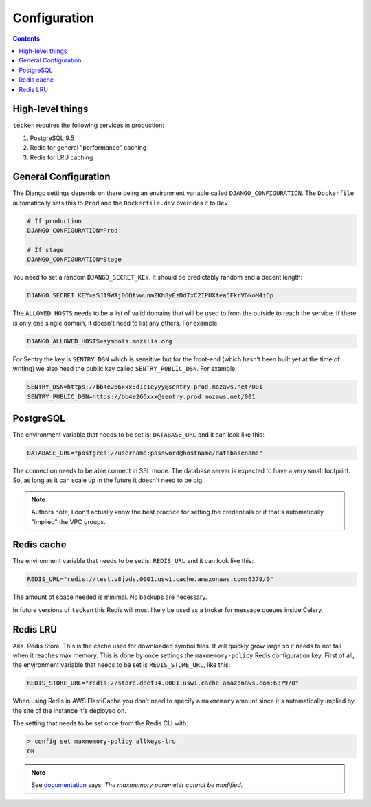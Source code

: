 =============
Configuration
=============

.. contents::

High-level things
=================

``tecken`` requires the following services in production:

1. PostgreSQL 9.5

2. Redis for general "performance" caching

3. Redis for LRU caching


General Configuration
=====================

The Django settings depends on there being an environment variable
called ``DJANGO_CONFIGURATION``. The ``Dockerfile`` automatically sets
this to ``Prod`` and the ``Dockerfile.dev`` overrides it to ``Dev``.

.. code-block:: shell

    # If production
    DJANGO_CONFIGURATION=Prod

    # If stage
    DJANGO_CONFIGURATION=Stage

You need to set a random ``DJANGO_SECRET_KEY``. It should be predictably
random and a decent length:

.. code-block:: shell

    DJANGO_SECRET_KEY=sSJ19WAj06QtvwunmZKh8yEzDdTxC2IPUXfea5FkrVGNoM4iOp

The ``ALLOWED_HOSTS`` needs to be a list of valid domains that will be
used to from the outside to reach the service. If there is only one
single domain, it doesn't need to list any others. For example:

.. code-block:: shell

    DJANGO_ALLOWED_HOSTS=symbols.mozilla.org

For Sentry the key is ``SENTRY_DSN`` which is sensitive but for the
front-end (which hasn't been built yet at the time of writing) we also
need the public key called ``SENTRY_PUBLIC_DSN``. For example:

.. code-block:: shell

    SENTRY_DSN=https://bb4e266xxx:d1c1eyyy@sentry.prod.mozaws.net/001
    SENTRY_PUBLIC_DSN=https://bb4e266xxx@sentry.prod.mozaws.net/001


PostgreSQL
==========

The environment variable that needs to be set is: ``DATABASE_URL``
and it can look like this:

.. code-block:: shell

    DATABASE_URL="postgres://username:password@hostname/databasename"

The connection needs to be able connect in SSL mode.
The database server is expected to have a very small footprint. So, as
long as it can scale up in the future it doesn't need to be big.

.. Note::

    Authors note; I don't actually know the best practice for
    setting the credentials or if that's automatically "implied"
    the VPC groups.

Redis cache
===========

The environment variable that needs to be set is: ``REDIS_URL``
and it can look like this:

.. code-block:: shell

    REDIS_URL="redis://test.v8jvds.0001.usw1.cache.amazonaws.com:6379/0"

The amount of space needed is minimal. No backups are necessary.

In future versions of ``tecken`` this Redis will most likely be used
as a broker for message queues inside Celery.


Redis LRU
=========

Aka. Redis Store. This is the cache used for downloaded symbol files.
It will quickly grow large so it needs to not fail when it reaches max
memory. This is done by once settings the ``maxmemory-policy`` Redis
configuration key. First of all, the environment variable
that needs to be set is ``REDIS_STORE_URL``, like this:

.. code-block:: shell

    REDIS_STORE_URL="redis://store.deef34.0001.usw1.cache.amazonaws.com:6379/0"

When using Redis in AWS ElastiCache you don't need to specify a ``maxmemory``
amount since it's automatically implied by the site of the instance it's
deployed on.

The setting that needs to be set once from the Redis CLI with:

.. code-block:: shell

    > config set maxmemory-policy allkeys-lru
    OK

.. Note::

  See documentation_ says: *The maxmemory parameter cannot be modified.*

.. _documentation: http://docs.aws.amazon.com/AmazonElastiCache/latest/UserGuide/ParameterGroups.Redis.html#ParameterGroups.Redis.NodeSpecific
